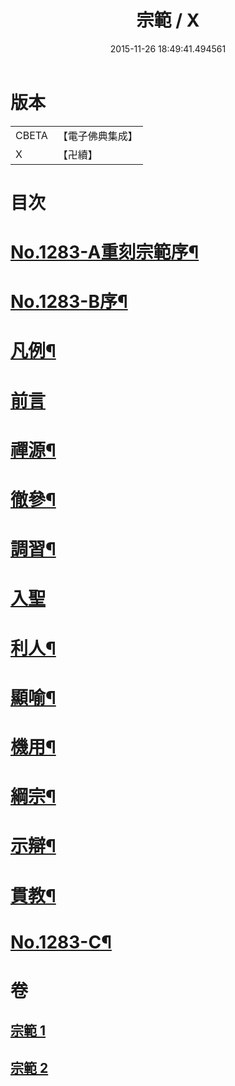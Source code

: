 #+TITLE: 宗範 / X
#+DATE: 2015-11-26 18:49:41.494561
* 版本
 |     CBETA|【電子佛典集成】|
 |         X|【卍續】    |

* 目次
* [[file:KR6q0170_001.txt::001-0286a1][No.1283-A重刻宗範序¶]]
* [[file:KR6q0170_001.txt::0286c1][No.1283-B序¶]]
* [[file:KR6q0170_001.txt::0287b2][凡例¶]]
* [[file:KR6q0170_001.txt::0287c3][前言]]
* [[file:KR6q0170_001.txt::0288a18][禪源¶]]
* [[file:KR6q0170_001.txt::0289c8][徹參¶]]
* [[file:KR6q0170_001.txt::0292c23][調習¶]]
* [[file:KR6q0170_001.txt::0305b24][入聖]]
* [[file:KR6q0170_001.txt::0307c19][利人¶]]
* [[file:KR6q0170_001.txt::0310a10][顯喻¶]]
* [[file:KR6q0170_002.txt::002-0318a10][機用¶]]
* [[file:KR6q0170_002.txt::0327a2][綱宗¶]]
* [[file:KR6q0170_002.txt::0335a16][示辯¶]]
* [[file:KR6q0170_002.txt::0348b16][貫教¶]]
* [[file:KR6q0170_002.txt::0351b1][No.1283-C¶]]
* 卷
** [[file:KR6q0170_001.txt][宗範 1]]
** [[file:KR6q0170_002.txt][宗範 2]]

